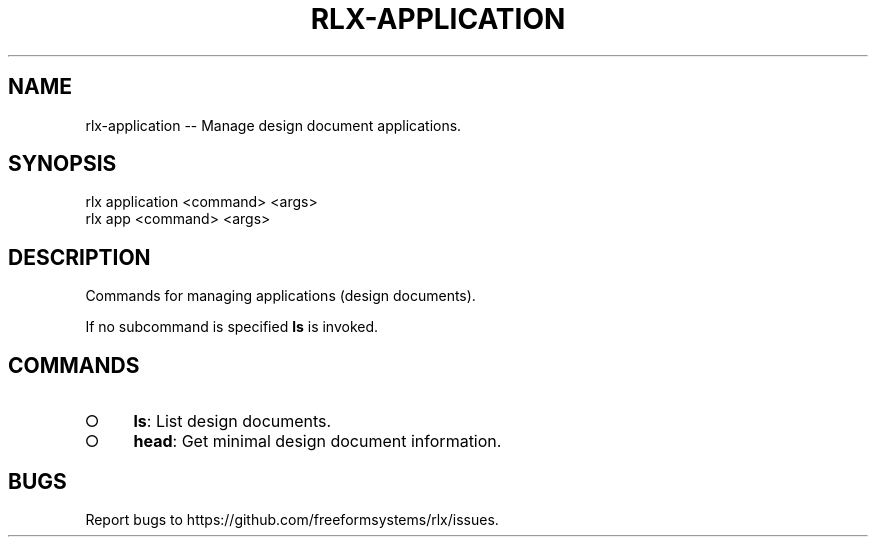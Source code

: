 .TH "RLX-APPLICATION" "1" "August 2014" "rlx-application 0.1.118" "User Commands"
.SH "NAME"
rlx-application -- Manage design document applications.
.SH "SYNOPSIS"

.SP
rlx application <command> <args>
.br
rlx app <command> <args>
.SH "DESCRIPTION"
.PP
Commands for managing applications (design documents).
.PP
If no subcommand is specified \fBls\fR is invoked.
.SH "COMMANDS"
.BL
.IP "\[ci]" 4
\fBls\fR: List design documents.
.IP "\[ci]" 4
\fBhead\fR: Get minimal design document information.
.EL
.SH "BUGS"
.PP
Report bugs to https://github.com/freeformsystems/rlx/issues.
